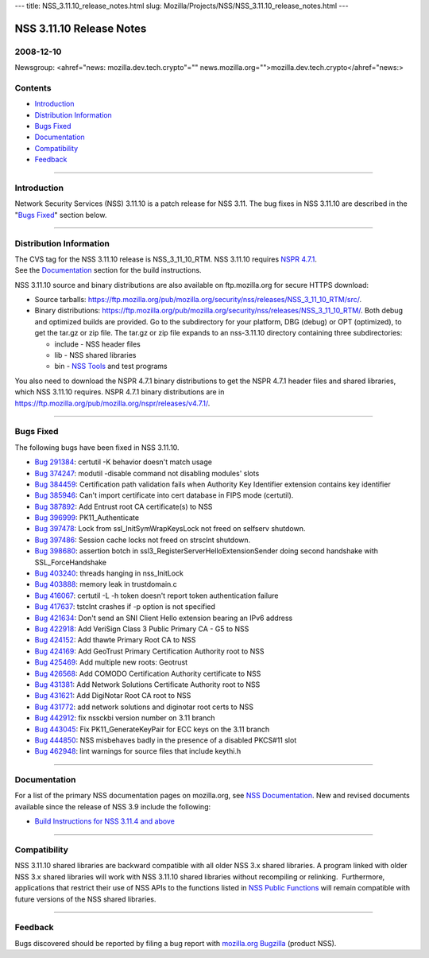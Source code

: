 --- title: NSS_3.11.10_release_notes.html slug:
Mozilla/Projects/NSS/NSS_3.11.10_release_notes.html ---

.. _NSS_3.11.10_Release_Notes:

NSS 3.11.10 Release Notes
-------------------------

.. _2008-12-10:

2008-12-10
~~~~~~~~~~

Newsgroup: <ahref="news: mozilla.dev.tech.crypto"=""
news.mozilla.org="">mozilla.dev.tech.crypto</ahref="news:>

.. _Contents:

Contents
~~~~~~~~

-  `Introduction <#introduction>`__
-  `Distribution Information <#distribution>`__
-  `Bugs Fixed <#bugsfixed>`__
-  `Documentation <#docs>`__
-  `Compatibility <#compatibility>`__
-  `Feedback <#feedback>`__

--------------

.. _Introduction:

Introduction
~~~~~~~~~~~~

Network Security Services (NSS) 3.11.10 is a patch release for NSS 3.11.
The bug fixes in NSS 3.11.10 are described in the "`Bugs
Fixed <#bugsfixed>`__" section below.

--------------

.. _Distribution_Information:

Distribution Information
~~~~~~~~~~~~~~~~~~~~~~~~

| The CVS tag for the NSS 3.11.10 release is NSS_3_11_10_RTM. NSS
  3.11.10 requires `NSPR
  4.7.1 <https://www.mozilla.org/projects/nspr/release-notes/nspr471.html>`__.
| See the `Documentation <#docs>`__ section for the build instructions.

NSS 3.11.10 source and binary distributions are also available on
ftp.mozilla.org for secure HTTPS download:

-  Source tarballs:
   https://ftp.mozilla.org/pub/mozilla.org/security/nss/releases/NSS_3_11_10_RTM/src/.
-  Binary distributions:
   https://ftp.mozilla.org/pub/mozilla.org/security/nss/releases/NSS_3_11_10_RTM/.
   Both debug and optimized builds are provided. Go to the subdirectory
   for your platform, DBG (debug) or OPT (optimized), to get the tar.gz
   or zip file. The tar.gz or zip file expands to an nss-3.11.10
   directory containing three subdirectories:

   -  include - NSS header files
   -  lib - NSS shared libraries
   -  bin - `NSS
      Tools <https://www.mozilla.org/projects/security/pki/nss/tools/>`__
      and test programs

| You also need to download the NSPR 4.7.1 binary distributions to get
  the NSPR 4.7.1 header files and shared libraries, which NSS 3.11.10
  requires. NSPR 4.7.1 binary distributions are in
  https://ftp.mozilla.org/pub/mozilla.org/nspr/releases/v4.7.1/.

--------------

.. _Bugs_Fixed:

Bugs Fixed
~~~~~~~~~~

| The following bugs have been fixed in NSS 3.11.10.

-  `Bug 291384 <https://bugzilla.mozilla.org/show_bug.cgi?id=291384>`__:
   certutil -K behavior doesn't match usage
-  `Bug 374247 <https://bugzilla.mozilla.org/show_bug.cgi?id=374247>`__:
   modutil -disable command not disabling modules' slots
-  `Bug 384459 <https://bugzilla.mozilla.org/show_bug.cgi?id=384459>`__:
   Certification path validation fails when Authority Key Identifier
   extension contains key identifier
-  `Bug 385946 <https://bugzilla.mozilla.org/show_bug.cgi?id=385946>`__:
   Can't import certificate into cert database in FIPS mode (certutil).
-  `Bug 387892 <https://bugzilla.mozilla.org/show_bug.cgi?id=387892>`__:
   Add Entrust root CA certificate(s) to NSS
-  `Bug 396999 <https://bugzilla.mozilla.org/show_bug.cgi?id=396999>`__:
   PK11_Authenticate
-  `Bug 397478 <https://bugzilla.mozilla.org/show_bug.cgi?id=397478>`__:
   Lock from ssl_InitSymWrapKeysLock not freed on selfserv shutdown.
-  `Bug 397486 <https://bugzilla.mozilla.org/show_bug.cgi?id=397486>`__:
   Session cache locks not freed on strsclnt shutdown.
-  `Bug 398680 <https://bugzilla.mozilla.org/show_bug.cgi?id=398680>`__:
   assertion botch in ssl3_RegisterServerHelloExtensionSender doing
   second handshake with SSL_ForceHandshake
-  `Bug 403240 <https://bugzilla.mozilla.org/show_bug.cgi?id=403240>`__:
   threads hanging in nss_InitLock
-  `Bug 403888 <https://bugzilla.mozilla.org/show_bug.cgi?id=403888>`__:
   memory leak in trustdomain.c
-  `Bug 416067 <https://bugzilla.mozilla.org/show_bug.cgi?id=416067>`__:
   certutil -L -h token doesn't report token authentication failure
-  `Bug 417637 <https://bugzilla.mozilla.org/show_bug.cgi?id=417637>`__:
   tstclnt crashes if -p option is not specified
-  `Bug 421634 <https://bugzilla.mozilla.org/show_bug.cgi?id=421634>`__:
   Don't send an SNI Client Hello extension bearing an IPv6 address
-  `Bug 422918 <https://bugzilla.mozilla.org/show_bug.cgi?id=422918>`__:
   Add VeriSign Class 3 Public Primary CA - G5 to NSS
-  `Bug 424152 <https://bugzilla.mozilla.org/show_bug.cgi?id=424152>`__:
   Add thawte Primary Root CA to NSS
-  `Bug 424169 <https://bugzilla.mozilla.org/show_bug.cgi?id=424169>`__:
   Add GeoTrust Primary Certification Authority root to NSS
-  `Bug 425469 <https://bugzilla.mozilla.org/show_bug.cgi?id=425469>`__:
   Add multiple new roots: Geotrust
-  `Bug 426568 <https://bugzilla.mozilla.org/show_bug.cgi?id=426568>`__:
   Add COMODO Certification Authority certificate to NSS
-  `Bug 431381 <https://bugzilla.mozilla.org/show_bug.cgi?id=431381>`__:
   Add Network Solutions Certificate Authority root to NSS
-  `Bug 431621 <https://bugzilla.mozilla.org/show_bug.cgi?id=431621>`__:
   Add DigiNotar Root CA root to NSS
-  `Bug 431772 <https://bugzilla.mozilla.org/show_bug.cgi?id=431772>`__:
   add network solutions and diginotar root certs to NSS
-  `Bug 442912 <https://bugzilla.mozilla.org/show_bug.cgi?id=442912>`__:
   fix nssckbi version number on 3.11 branch
-  `Bug 443045 <https://bugzilla.mozilla.org/show_bug.cgi?id=443045>`__:
   Fix PK11_GenerateKeyPair for ECC keys on the 3.11 branch
-  `Bug 444850 <https://bugzilla.mozilla.org/show_bug.cgi?id=444850>`__:
   NSS misbehaves badly in the presence of a disabled PKCS#11 slot
-  `Bug 462948 <https://bugzilla.mozilla.org/show_bug.cgi?id=462948>`__:
   lint warnings for source files that include keythi.h

--------------

.. _Documentation:

Documentation
~~~~~~~~~~~~~

For a list of the primary NSS documentation pages on mozilla.org, see
`NSS Documentation <../index.html#Documentation>`__. New and revised
documents available since the release of NSS 3.9 include the following:

-  `Build Instructions for NSS 3.11.4 and
   above <../nss-3.11.4/nss-3.11.4-build.html>`__

--------------

.. _Compatibility:

Compatibility
~~~~~~~~~~~~~

NSS 3.11.10 shared libraries are backward compatible with all older NSS
3.x shared libraries. A program linked with older NSS 3.x shared
libraries will work with NSS 3.11.10 shared libraries without
recompiling or relinking.  Furthermore, applications that restrict their
use of NSS APIs to the functions listed in `NSS Public
Functions <../ref/nssfunctions.html>`__ will remain compatible with
future versions of the NSS shared libraries.

--------------

.. _Feedback:

Feedback
~~~~~~~~

| Bugs discovered should be reported by filing a bug report with
  `mozilla.org Bugzilla <https://bugzilla.mozilla.org/>`__ (product
  NSS).
